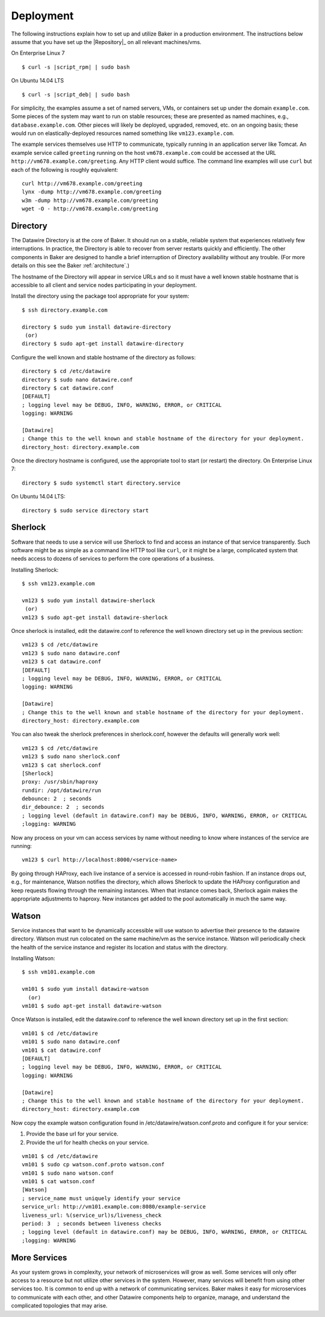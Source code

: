 .. _deployment:

Deployment
==========

The following instructions explain how to set up and utilize Baker in
a production environment. The instructions below assume that you have
set up the |Repository|_ on all relevant machines/vms.

On Enterprise Linux 7

.. parsed-literal::

  $ curl -s |script_rpm| | sudo bash

On Ubuntu 14.04 LTS

.. parsed-literal::

  $ curl -s |script_deb| | sudo bash



For simplicity, the examples assume a set of named servers, VMs, or
containers set up under the domain ``example.com``. Some pieces of the
system may want to run on stable resources; these are presented as
named machines, e.g., ``database.example.com``. Other pieces will
likely be deployed, upgraded, removed, etc. on an ongoing basis; these
would run on elastically-deployed resources named something like
``vm123.example.com``.

The example services themselves use HTTP to communicate, typically
running in an application server like Tomcat. An example service
called ``greeting`` running on the host ``vm678.example.com`` could be
accessed at the URL ``http://vm678.example.com/greeting``. Any HTTP
client would suffice. The command line examples will use ``curl`` but
each of the following is roughly equivalent::

  curl http://vm678.example.com/greeting
  lynx -dump http://vm678.example.com/greeting
  w3m -dump http://vm678.example.com/greeting
  wget -O - http://vm678.example.com/greeting

Directory
---------

The Datawire Directory is at the core of Baker. It should run on a
stable, reliable system that experiences relatively few interruptions.
In practice, the Directory is able to recover from server restarts
quickly and efficiently. The other components in Baker are designed to
handle a brief interruption of Directory availability without any
trouble. (For more details on this see the Baker :ref:`architecture`.)

The hostname of the Directory will appear in service URLs and so it
must have a well known stable hostname that is accessible to all
client and service nodes participating in your deployment.

Install the directory using the package tool appropriate for your
system::

  $ ssh directory.example.com

  directory $ sudo yum install datawire-directory
   (or)
  directory $ sudo apt-get install datawire-directory

Configure the well known and stable hostname of the directory as
follows::

  directory $ cd /etc/datawire
  directory $ sudo nano datawire.conf
  directory $ cat datawire.conf
  [DEFAULT]
  ; logging level may be DEBUG, INFO, WARNING, ERROR, or CRITICAL
  logging: WARNING

  [Datawire]
  ; Change this to the well known and stable hostname of the directory for your deployment.
  directory_host: directory.example.com

Once the directory hostname is configured, use the appropriate tool to
start (or restart) the directory. On Enterprise Linux 7::

  directory $ sudo systemctl start directory.service

On Ubuntu 14.04 LTS::

  directory $ sudo service directory start

Sherlock
--------

Software that needs to use a service will use Sherlock to find and
access an instance of that service transparently. Such software might
be as simple as a command line HTTP tool like ``curl``, or it might be
a large, complicated system that needs access to dozens of services to
perform the core operations of a business.

Installing Sherlock::

  $ ssh vm123.example.com

  vm123 $ sudo yum install datawire-sherlock
   (or)
  vm123 $ sudo apt-get install datawire-sherlock

Once sherlock is installed, edit the datawire.conf to reference the
well known directory set up in the previous section::

  vm123 $ cd /etc/datawire
  vm123 $ sudo nano datawire.conf
  vm123 $ cat datawire.conf
  [DEFAULT]
  ; logging level may be DEBUG, INFO, WARNING, ERROR, or CRITICAL
  logging: WARNING

  [Datawire]
  ; Change this to the well known and stable hostname of the directory for your deployment.
  directory_host: directory.example.com

You can also tweak the sherlock preferences in sherlock.conf, however
the defaults will generally work well::

  vm123 $ cd /etc/datawire
  vm123 $ sudo nano sherlock.conf
  vm123 $ cat sherlock.conf
  [Sherlock]
  proxy: /usr/sbin/haproxy
  rundir: /opt/datawire/run
  debounce: 2  ; seconds
  dir_debounce: 2  ; seconds
  ; logging level (default in datawire.conf) may be DEBUG, INFO, WARNING, ERROR, or CRITICAL
  ;logging: WARNING

Now any process on your vm can access services by name without needing
to know where instances of the service are running::

  vm123 $ curl http://localhost:8000/<service-name>

By going through HAProxy, each live instance of a service is accessed
in round-robin fashion. If an instance drops out, e.g., for
maintenance, Watson notifies the directory, which allows Sherlock to
update the HAProxy configuration and keep requests flowing through the
remaining instances. When that instance comes back, Sherlock again
makes the appropriate adjustments to haproxy. New instances get added
to the pool automatically in much the same way.

Watson
------

Service instances that want to be dynamically accessible will use
watson to advertise their presence to the datawire directory. Watson
must run colocated on the same machine/vm as the service instance.
Watson will periodically check the health of the service instance and
register its location and status with the directory.

Installing Watson::

  $ ssh vm101.example.com

  vm101 $ sudo yum install datawire-watson
    (or)
  vm101 $ sudo apt-get install datawire-watson

Once Watson is installed, edit the datawire.conf to reference the well
known directory set up in the first section::

  vm101 $ cd /etc/datawire
  vm101 $ sudo nano datawire.conf
  vm101 $ cat datawire.conf
  [DEFAULT]
  ; logging level may be DEBUG, INFO, WARNING, ERROR, or CRITICAL
  logging: WARNING

  [Datawire]
  ; Change this to the well known and stable hostname of the directory for your deployment.
  directory_host: directory.example.com

Now copy the example watson configuration found in
/etc/datawire/watson.conf.proto and configure it for your service:

#. Provide the base url for your service.
#. Provide the url for health checks on your service.

::

  vm101 $ cd /etc/datawire
  vm101 $ sudo cp watson.conf.proto watson.conf
  vm101 $ sudo nano watson.conf
  vm101 $ cat watson.conf
  [Watson]
  ; service_name must uniquely identify your service
  service_url: http://vm101.example.com:8080/example-service
  liveness_url: %(service_url)s/liveness_check
  period: 3  ; seconds between liveness checks
  ; logging level (default in datawire.conf) may be DEBUG, INFO, WARNING, ERROR, or CRITICAL
  ;logging: WARNING

More Services
-------------

As your system grows in complexity, your network of microservices will
grow as well. Some services will only offer access to a resource but
not utilize other services in the system. However, many services will
benefit from using other services too. It is common to end up with a
network of communicating services. Baker makes it easy for
microservices to communicate with each other, and other Datawire
components help to organize, manage, and understand the complicated
topologies that may arise.
